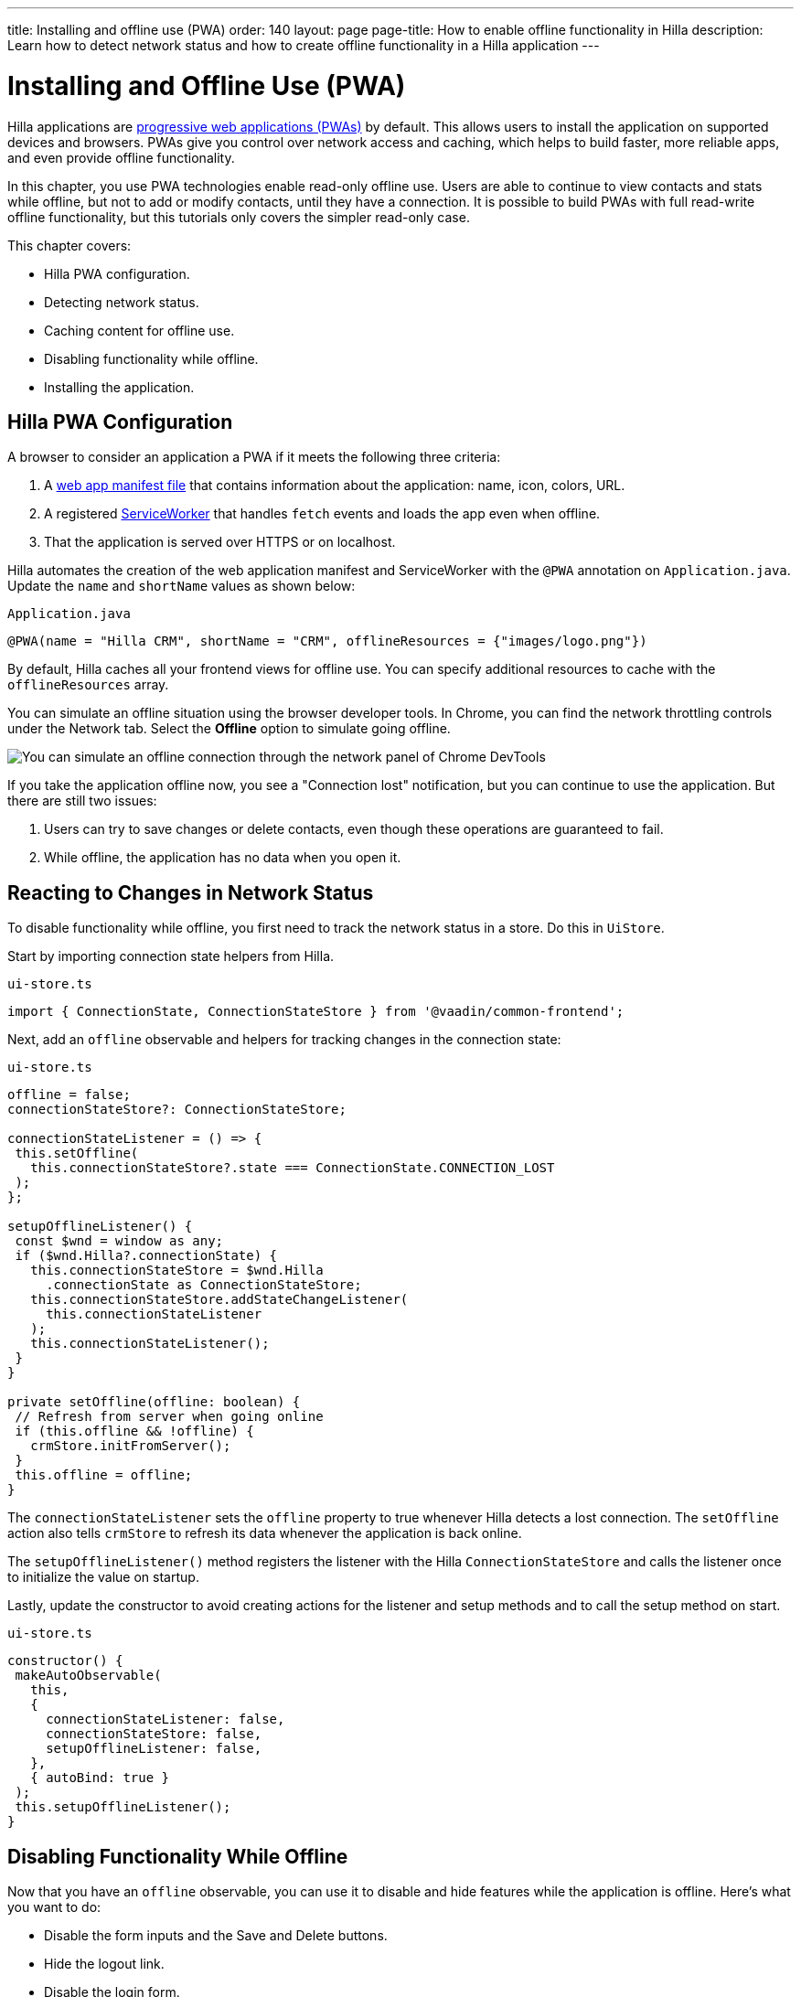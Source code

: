 ---
title: Installing and offline use (PWA)
order: 140
layout: page
page-title: How to enable offline functionality in Hilla
description: Learn how to detect network status and how to create offline functionality in a Hilla application
---

= Installing and Offline Use (PWA)

Hilla applications are https://vaadin.com/pwa[progressive web applications (PWAs)] by default.
This allows users to install the application on supported devices and browsers.
PWAs give you control over network access and caching, which helps to build faster, more reliable apps, and even provide offline functionality.

In this chapter, you use PWA technologies enable read-only offline use.
Users are able to continue to view contacts and stats while offline, but not to add or modify contacts, until they have a connection.
It is possible to build PWAs with full read-write offline functionality, but this tutorials only covers the simpler read-only case.

This chapter covers:

* Hilla PWA configuration.
* Detecting network status.
* Caching content for offline use.
* Disabling functionality while offline.
* Installing the application.

== Hilla PWA Configuration

A browser to consider an application a PWA if it meets the following three criteria:

1. A https://vaadin.com/pwa/learn/web-app-manifest[web app manifest file] that contains information about the application: name, icon, colors, URL.
2. A registered https://vaadin.com/pwa/learn/serviceworker[ServiceWorker] that handles `fetch` events and loads the app even when offline.
3. That the application is served over HTTPS or on localhost.

Hilla automates the creation of the web application manifest and ServiceWorker with the `@PWA` annotation on `Application.java`.
Update the `name` and `shortName` values as shown below:

.`Application.java`
[source,java]
----
@PWA(name = "Hilla CRM", shortName = "CRM", offlineResources = {"images/logo.png"})
----

By default, Hilla caches all your frontend views for offline use.
You can specify additional resources to cache with the `offlineResources` array.

You can simulate an offline situation using the browser developer tools.
In Chrome, you can find the network throttling controls under the Network tab.
Select the **Offline** option to simulate going offline.

image::images/network-tools.png[You can simulate an offline connection through the network panel of Chrome DevTools]

If you take the application offline now, you see a "Connection lost" notification, but you can continue to use the application.
But there are still two issues:

1. Users can try to save changes or delete contacts, even though these operations are guaranteed to fail.
2. While offline, the application has no data when you open it.

== Reacting to Changes in Network Status

To disable functionality while offline, you first need to track the network status in a store.
Do this in `UiStore`.

Start by importing connection state helpers from Hilla.

.`ui-store.ts`
[source,typescript]
----
import { ConnectionState, ConnectionStateStore } from '@vaadin/common-frontend';
----

Next, add an `offline` observable and helpers for tracking changes in the connection state:

.`ui-store.ts`
[source,typescript]
----
offline = false;
connectionStateStore?: ConnectionStateStore;

connectionStateListener = () => {
 this.setOffline(
   this.connectionStateStore?.state === ConnectionState.CONNECTION_LOST
 );
};

setupOfflineListener() {
 const $wnd = window as any;
 if ($wnd.Hilla?.connectionState) {
   this.connectionStateStore = $wnd.Hilla
     .connectionState as ConnectionStateStore;
   this.connectionStateStore.addStateChangeListener(
     this.connectionStateListener
   );
   this.connectionStateListener();
 }
}

private setOffline(offline: boolean) {
 // Refresh from server when going online
 if (this.offline && !offline) {
   crmStore.initFromServer();
 }
 this.offline = offline;
}
----

The `connectionStateListener` sets the `offline` property to true whenever Hilla detects a lost connection.
The `setOffline` action also tells `crmStore` to refresh its data whenever the application is back online.

The `setupOfflineListener()` method registers the listener with the Hilla `ConnectionStateStore` and calls the listener once to initialize the value on startup.

Lastly, update the constructor to avoid creating actions for the listener and setup methods and to call the setup method on start.

.`ui-store.ts`
[source,typescript,highlight=5-7;11]
----
constructor() {
 makeAutoObservable(
   this,
   {
     connectionStateListener: false,
     connectionStateStore: false,
     setupOfflineListener: false,
   },
   { autoBind: true }
 );
 this.setupOfflineListener();
}
----

== Disabling Functionality While Offline

Now that you have an `offline` observable, you can use it to disable and hide features while the application is offline.
Here's what you want to do:

* Disable the form inputs and the Save and Delete buttons.
* Hide the logout link.
* Disable the login form.

Begin by updating the form.
Add `uiStore` to the existing `crmStore` import statement.

.`contact-form.ts`
[source,typescript]
----
import { crmStore, uiStore } from 'Frontend/stores/app-store';
----

Next, use the `offline` state to disable components when the application is offline:

.`contact-form.ts`
[source,typescript]
----
render() {
  const { model } = this.binder;

  return html`
    <vaadin-text-field
      label="First name"
      ?disabled=${uiStore.offline}
      ${field(model.firstName)}></vaadin-text-field>
    <vaadin-text-field
      label="Last name"
      ?disabled=${uiStore.offline}
      ${field(model.lastName)}></vaadin-text-field>
    <vaadin-text-field
      label="Email"
      ?disabled=${uiStore.offline}
      ${field(model.email)}></vaadin-text-field>
    <vaadin-combo-box
      label="Status"
      ?disabled=${uiStore.offline}
      ${field(model.status)}
      item-label-path="name"
      .items=${crmStore.statuses}></vaadin-combo-box>
    <vaadin-combo-box
      label="Company"
      ?disabled=${uiStore.offline}
      ${field(model.company)}
      item-label-path="name"
      .items=${crmStore.companies}></vaadin-combo-box>

    <div class="flex gap-s">
      <vaadin-button
        theme="primary"
        ?disabled=${this.binder.invalid || uiStore.offline}
        @click=${this.save}>
        ${this.binder.value.id ? 'Save' : 'Create'}
      </vaadin-button>
      <vaadin-button
        theme="error"
        ?disabled=${!this.binder.value.id || uiStore.offline}
        @click=${listViewStore.delete}>
        Delete
      </vaadin-button>
      <vaadin-button theme="tertiary" @click=${listViewStore.cancelEdit}>
        Cancel
      </vaadin-button>
    </div>
  `;
}
----

Also hide the logout link while offline as it has no effect.

In the main layout, import `uiStore`, then use the `offline` state to toggle the `hidden` attribute of the link.

.`main-layout.ts`
[source,typescript]
----
import { uiStore } from './stores/app-store';
----

.`main-layout.ts`
[source,html]
----
<a href="/logout" class="ms-auto" ?hidden=${uiStore.offline}>Log out</a>
----

Lastly, update the login view to disable the login button when the application is offline.
You cannot authenticate the user or fetch data if they weren't logged in before losing their connection.


.`login-view.ts`
[source,typescript]
----
render() {
  return html`
    <h1>Hilla CRM</h1>
    <vaadin-login-form
      no-forgot-password
      @login=${this.login}
      .error=${this.error}
      ?disabled=${uiStore.offline}>
    </vaadin-login-form>
    ${uiStore.offline
      ? html` <b>You are offline. Login is only available while online.</b> `
      : nothing}
  `;
}
----

Show a helpful message to users explaining why the login functionality isn't available when offline.
(Import the `nothing` token from `lit`.)

== Caching Content to Start the Application While Offline

The application now works well offline, as long as you were online when you launched it.
But if you start it while offline, you are greeted by an empty grid and no data.

You can solve this by caching server responses and using the cached data if there is no connection when starting.
Only cache data once the user is authenticated, and clear it when they log out.

Begin by creating a helper for caching requests, `frontend/stores/cacheable.ts`:

.`cacheable.ts`
[source,typescript]
----
const CACHE_NAME = 'crm-cache';

export async function cacheable<T>(
 fn: () => Promise<T>,
 key: string,
 defaultValue: T
) {
 let result;
 try {
   // retrieve the data from backend.
   result = await fn();
   // save the data to localStorage.
   const cache = getCache();
   cache[key] = result;
   localStorage.setItem(CACHE_NAME, JSON.stringify(cache));
 } catch {
   // if failed to retrieve the data from backend, try localStorage.
   const cache = getCache();
   const cached = cache[key];
   // use the cached data if available, otherwise the default value.
   result = result = cached === undefined ? defaultValue : cached;

 }

 return result;
}

function getCache(): any {
 const cache = localStorage.getItem(CACHE_NAME) || '{}';
 return JSON.parse(cache);
}

export function clearCache() {
 localStorage.removeItem(CACHE_NAME);
}
----

The helper exports two functions:

* `cacheable()`, which takes in an async endpoint method, a cache key name, and a default value.
When online, it fetches the data from the endpoint and stores it in localStorage using the key before returning it.
If offline, it instead attempts to return a stored value from localStorage, if one exists.
* `clearCache()`, clears the cache from localStorage.

Update the `initFromServer()` method in `crm-store.ts` to use the `cacheable()` helper, and default to an empty value.

.`crm-store.ts`
[source,typescript]
----
async initFromServer() {
  const data = await cacheable(
    CrmEndpoint.getCrmData,
    'crm',
    CrmDataModel.createEmptyValue()
  );

  runInAction(() => {
    this.contacts = data.contacts;
    this.companies = data.companies;
    this.statuses = data.statuses;
  });
}
----

== Installing the Application

The CRM application is now a functional PWA and can be installed on supported browsers.
**Installing works only on localhost and when serving over HTTPS.**

In Chrome, you can install the application through the install icon in the address bar.

image::images/install-prompt.png[Install prompt in Chrome]

Once the application is installed, it opens in its own window with its own icon.

image::images/installed-app.png[Installed application running in its own window]
